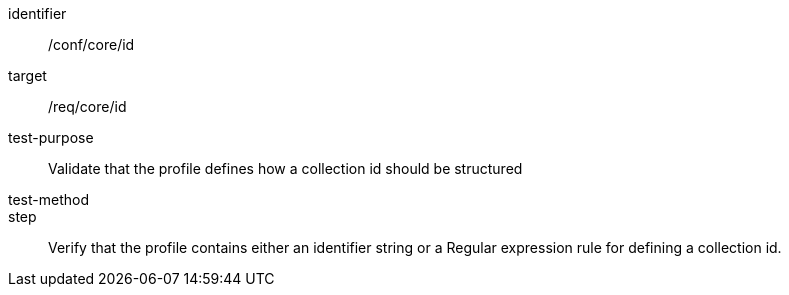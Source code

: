 [[ats_id]]
[abstract_test]
====
[%metadata]
identifier:: /conf/core/id
target:: /req/core/id
test-purpose:: Validate that the profile defines how a collection id should be structured
test-method:: 
step:: Verify that the profile contains either an identifier string or a Regular expression rule for defining a collection id.
====